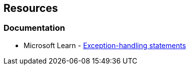 == Resources

=== Documentation

* Microsoft Learn - https://learn.microsoft.com/en-us/dotnet/csharp/language-reference/statements/exception-handling-statements[Exception-handling statements]